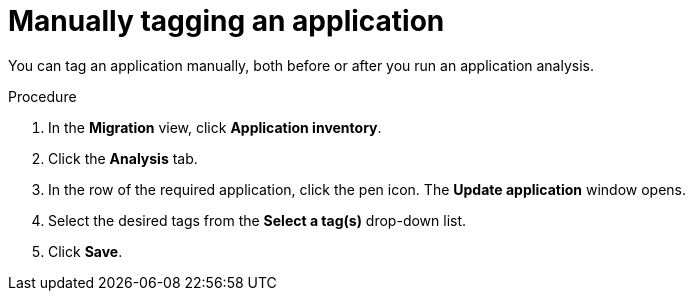 :_newdoc-version: 2.15.0
:_template-generated: 2024-2-21
:_mod-docs-content-type: PROCEDURE

[id="manual-tagging-of-an-application_{context}"]
= Manually tagging an application

You can tag an application manually, both before or after you run an application analysis.

.Procedure

. In the *Migration* view, click *Application inventory*.
. Click the *Analysis* tab.
. In the row of the required application, click the pen icon. The *Update application* window opens.
. Select the desired tags from the *Select a tag(s)* drop-down list.
. Click *Save*.
